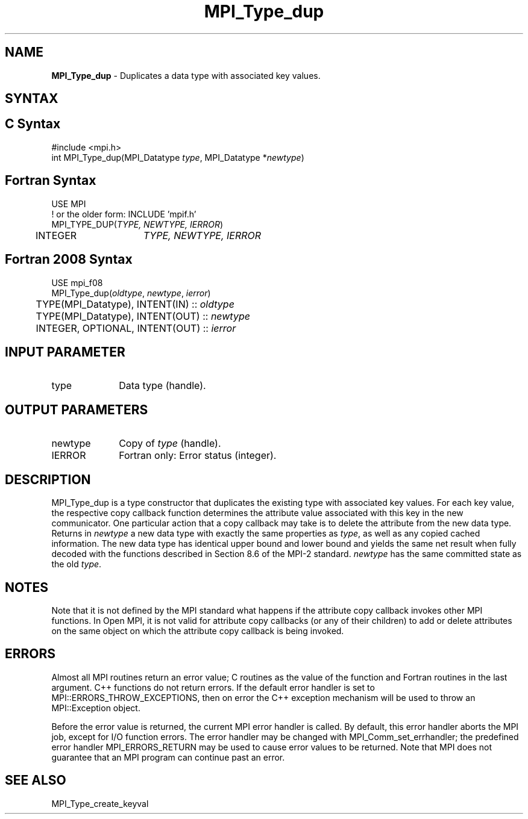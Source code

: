 .\" -*- nroff -*-
.\" Copyright (c) 2010-2014 Cisco Systems, Inc.  All rights reserved.
.\" Copyright 2006-2008 Sun Microsystems, Inc.
.\" Copyright (c) 1996 Thinking Machines
.\" $COPYRIGHT$
.TH MPI_Type_dup 3 "Mar 31, 2022" "4.1.3" "Open MPI"
.SH NAME
\fBMPI_Type_dup\fP \- Duplicates a data type with associated key values.

.SH SYNTAX
.ft R
.SH C Syntax
.nf
#include <mpi.h>
int MPI_Type_dup(MPI_Datatype \fItype\fP, MPI_Datatype *\fInewtype\fP)

.fi
.SH Fortran Syntax
.nf
USE MPI
! or the older form: INCLUDE 'mpif.h'
MPI_TYPE_DUP(\fITYPE, NEWTYPE, IERROR\fP)
	INTEGER	\fITYPE, NEWTYPE, IERROR \fP

.fi
.SH Fortran 2008 Syntax
.nf
USE mpi_f08
MPI_Type_dup(\fIoldtype\fP, \fInewtype\fP, \fIierror\fP)
	TYPE(MPI_Datatype), INTENT(IN) :: \fIoldtype\fP
	TYPE(MPI_Datatype), INTENT(OUT) :: \fInewtype\fP
	INTEGER, OPTIONAL, INTENT(OUT) :: \fIierror\fP

.fi
.SH INPUT PARAMETER
.ft R
.TP 1i
type
Data type (handle).

.SH OUTPUT PARAMETERS
.ft R
.TP 1i
newtype
Copy of \fItype\fP (handle).
.TP 1i
IERROR
Fortran only: Error status (integer).

.SH DESCRIPTION
.ft R
MPI_Type_dup is a type constructor that duplicates the existing type with associated key values. For each key value, the respective copy callback function determines the attribute value associated with this key in the new communicator. One particular action that a copy callback may take is to delete the attribute from the new data type. Returns in \fInewtype\fP a new data type with exactly the same properties as \fItype\fP, as well as any copied cached information. The new data type has identical upper bound and lower bound and yields the same net result when fully decoded with the functions described in Section 8.6 of the MPI-2 standard. \fInewtype\fP has the same committed state as the old \fItype\fP.


.SH NOTES
Note that it is not defined by the MPI standard what happens if the
attribute copy callback invokes other MPI functions.  In Open MPI, it
is not valid for attribute copy callbacks (or any of their children)
to add or delete attributes on the same object on which the attribute
copy callback is being invoked.


.SH ERRORS
Almost all MPI routines return an error value; C routines as the value of the function and Fortran routines in the last argument. C++ functions do not return errors. If the default error handler is set to MPI::ERRORS_THROW_EXCEPTIONS, then on error the C++ exception mechanism will be used to throw an MPI::Exception object.
.sp
Before the error value is returned, the current MPI error handler is
called. By default, this error handler aborts the MPI job, except for I/O function errors. The error handler may be changed with MPI_Comm_set_errhandler; the predefined error handler MPI_ERRORS_RETURN may be used to cause error values to be returned. Note that MPI does not guarantee that an MPI program can continue past an error.

.SH SEE ALSO
.ft R
.sp
MPI_Type_create_keyval
.br

